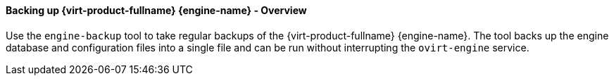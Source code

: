 [id="Backing_up_Red_Hat_Enterprise_Virtualization_Manager_using_the_engine-backup_Command_{context}"]
==== Backing up {virt-product-fullname} {engine-name} - Overview

Use the `engine-backup` tool to take regular backups of the {virt-product-fullname} {engine-name}. The tool backs up the engine database and configuration files into a single file and can be run without interrupting the `ovirt-engine` service.


